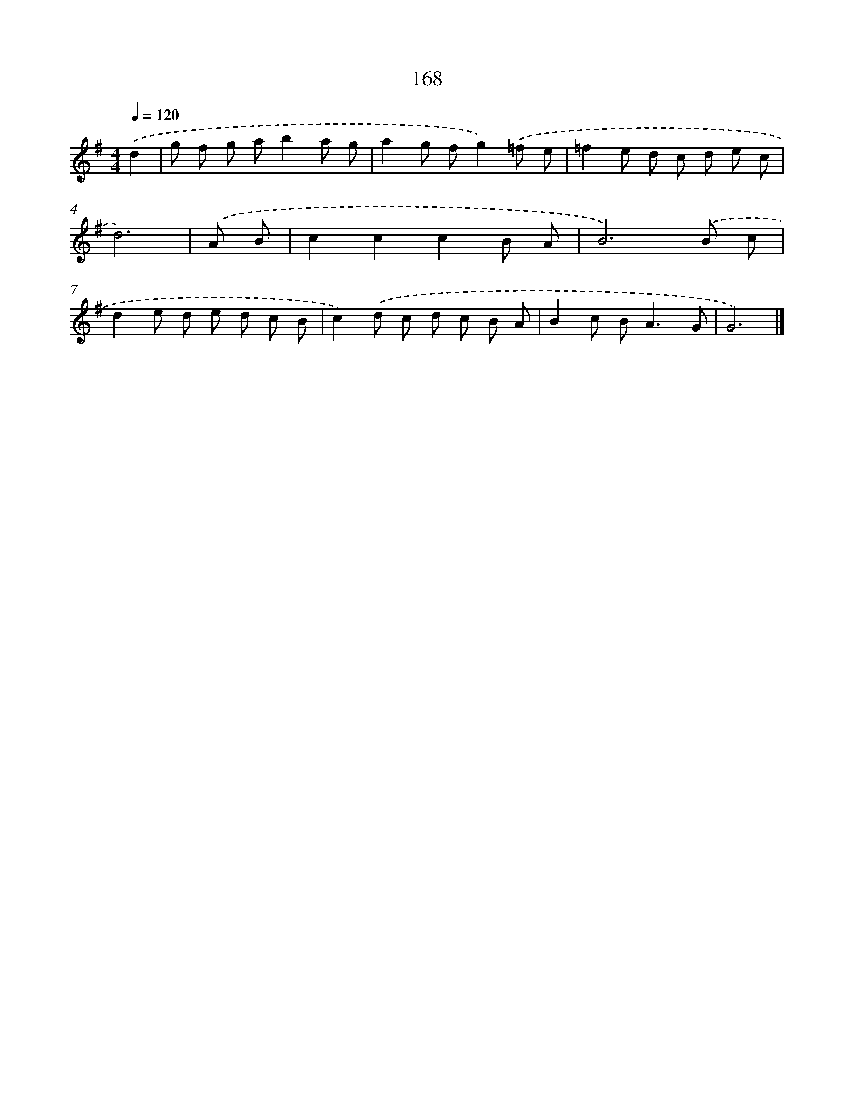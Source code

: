 X: 7854
T: 168
%%abc-version 2.0
%%abcx-abcm2ps-target-version 5.9.1 (29 Sep 2008)
%%abc-creator hum2abc beta
%%abcx-conversion-date 2018/11/01 14:36:41
%%humdrum-veritas 1402900097
%%humdrum-veritas-data 1976376084
%%continueall 1
%%barnumbers 0
L: 1/8
M: 4/4
Q: 1/4=120
K: G clef=treble
.('d2 [I:setbarnb 1]|
g f g ab2a g |
a2g fg2).('=f e |
=f2e d c d e c |
d6) |
.('A B [I:setbarnb 5]|
c2c2c2B A |
B6).('B c |
d2e d e d c B |
c2).('d c d c B A |
B2c B2<A2G |
G6) |]
